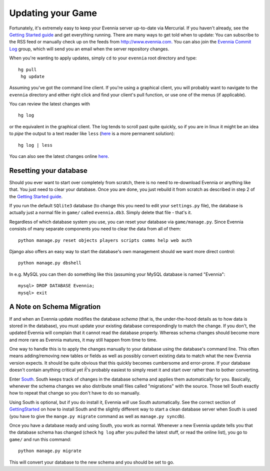 Updating your Game
==================

Fortunately, it's extremely easy to keep your Evennia server up-to-date
via Mercurial. If you haven't already, see the `Getting Started
guide <GettingStarted.html>`_ and get everything running. There are many
ways to get told when to update: You can subscribe to the RSS feed or
manually check up on the feeds from
`http://www.evennia.com. <http://www.evennia.com.>`_ You can also join
the `Evennia Commit
Log <http://groups.google.com/group/evennia-commits/>`_ group, which
will send you an email when the server repository changes.

When you're wanting to apply updates, simply ``cd`` to your ``evennia``
root directory and type:

::

    hg pull
     hg update

Assuming you've got the command line client. If you're using a graphical
client, you will probably want to navigate to the ``evennia`` directory
and either right click and find your client's pull function, or use one
of the menus (if applicable).

You can review the latest changes with

::

    hg log

or the equivalent in the graphical client. The log tends to scroll past
quite quickly, so if you are in linux it might be an idea to *pipe* the
output to a text reader like ``less``
(`here <http://mercurial.selenic.com/wiki/PagerExtension>`_ is a more
permanent solution):

::

    hg log | less

You can also see the latest changes online
`here <http://code.google.com/p/evennia/source/list>`_.

Resetting your database
-----------------------

Should you ever want to start over completely from scratch, there is no
need to re-download Evennia or anything like that. You just need to
clear your database. Once you are done, you just rebuild it from scratch
as described in step 2 of the `Getting Started
guide <GettingStarted.html>`_.

If you run the default ``SQlite3`` database (to change this you need to
edit your ``settings.py`` file), the database is actually just a normal
file in ``game/`` called ``evennia.db3``. Simply delete that file -
that's it.

Regardless of which database system you use, you can reset your database
via ``game/manage.py``. Since Evennia consists of many separate
components you need to clear the data from all of them:

::

    python manage.py reset objects players scripts comms help web auth

Django also offers an easy way to start the database's own management
should we want more direct control:

::

    python manage.py dbshell

In e.g. MySQL you can then do something like this (assuming your MySQL
database is named "Evennia":

::

    mysql> DROP DATABASE Evennia; 
    mysql> exit

A Note on Schema Migration
--------------------------

If and when an Evennia update modifies the database *schema* (that is,
the under-the-hood details as to how data is stored in the database),
you must update your existing database correspondingly to match the
change. If you don't, the updated Evennia will complain that it cannot
read the database properly. Whereas schema changes should become more
and more rare as Evennia matures, it may still happen from time to time.

One way to handle this is to apply the changes manually to your database
using the database's command line. This often means adding/removing new
tables or fields as well as possibly convert existing data to match what
the new Evennia version expects. It should be quite obvious that this
quickly becomes cumbersome and error-prone. If your database doesn't
contain anything critical yet iẗ́'s probably easiest to simply reset it
and start over rather than to bother converting.

Enter `South <http://south.aeracode.org/>`_. South keeps track of
changes in the database schema and applies them automatically for you.
Basically, whenever the schema changes we also distribute small files
called "migrations" with the source. Those tell South exactly how to
repeat that change so you don't have to do so manually.

Using South is optional, but if you do install it, Evennia *will* use
South automatically. See the correct section of
`GettingStarted <GettingStarted.html>`_ on how to install South and the
slightly different way to start a clean database server when South is
used (you have to give the ``mange.py migrate`` command as well as
``manage.py syncdb``).

Once you have a database ready and using South, you work as normal.
Whenever a new Evennia update tells you that the database schema has
changed (check ``hg log`` after you pulled the latest stuff, or read the
online list), you go to ``game/`` and run this command:

::

    python manage.py migrate

This will convert your database to the new schema and you should be set
to go.
